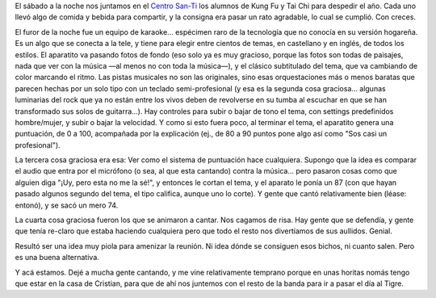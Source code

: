 .. title: Karaoke en San-Ti
.. slug: karaoke_en_kai_men
.. date: 2005-12-18 05:09:53 UTC-03:00
.. tags: General,tai chi
.. category: 
.. link: 
.. description: 
.. type: text
.. author: cHagHi
.. from_wp: True

El sábado a la noche nos juntamos en el `Centro San-Ti`_ los alumnos de
Kung Fu y Tai Chi para despedir el año. Cada uno llevó algo de comida y
bebida para compartir, y la consigna era pasar un rato agradable, lo
cual se cumplió. Con creces.

El furor de la noche fue un equipo de karaoke... espécimen raro de la
tecnología que no conocía en su versión hogareña. Es un algo que se
conecta a la tele, y tiene para elegir entre cientos de temas, en
castellano y en inglés, de todos los estilos. El aparatito va pasando
fotos de fondo (eso solo ya es muy gracioso, porque las fotos son todas
de paisajes, nada que ver con la música —al menos no con toda la
música—), y el clásico subtitulado del tema, que va cambiando de color
marcando el ritmo. Las pistas musicales no son las originales, sino esas
orquestaciones más o menos baratas que parecen hechas por un solo tipo
con un teclado semi-profesional (y esa es la segunda cosa graciosa...
algunas luminarias del rock que ya no están entre los vivos deben de
revolverse en su tumba al escuchar en que se han transformado sus solos
de guitarra...). Hay controles para subir o bajar de tono el tema, con
settings predefinidos hombre/mujer, y subir o bajar la velocidad. Y como
si esto fuera poco, al terminar el tema, el aparatito genera una
puntuación, de 0 a 100, acompañada por la explicación (ej., de 80 a 90
puntos pone algo así como "Sos casi un profesional").

La tercera cosa graciosa era esa: Ver como el sistema de puntuación hace
cualquiera. Supongo que la idea es comparar el audio que entra por el
micrófono (o sea, al que esta cantando) contra la música... pero pasaron
cosas como que alguien diga "¡Uy, pero esta no me la sé!", y entonces le
cortan el tema, y el aparato le ponía un 87 (con que hayan pasado
algunos segundo del tema, el tipo califica, aunque uno lo corte). Y
gente que cantó relativamente bien (léase: entonó), y se sacó un mero
74.

La cuarta cosa graciosa fueron los que se animaron a cantar. Nos cagamos
de risa. Hay gente que se defendía, y gente que tenía re-claro que
estaba haciendo cualquiera pero que todo el resto nos divertíamos de sus
aullidos. Genial.

Resultó ser una idea muy piola para amenizar la reunión. Ni idea dónde
se consiguen esos bichos, ni cuanto salen. Pero es una buena
alternativa.

Y acá estamos. Dejé a mucha gente cantando, y me vine relativamente
temprano porque en unas horitas nomás tengo que estar en la casa de
Cristian, para que de ahí nos juntemos con el resto de la banda para ir
a pasar el día al Tigre.

 

.. _Centro San-Ti: http://www.centrosanti.com.ar/

